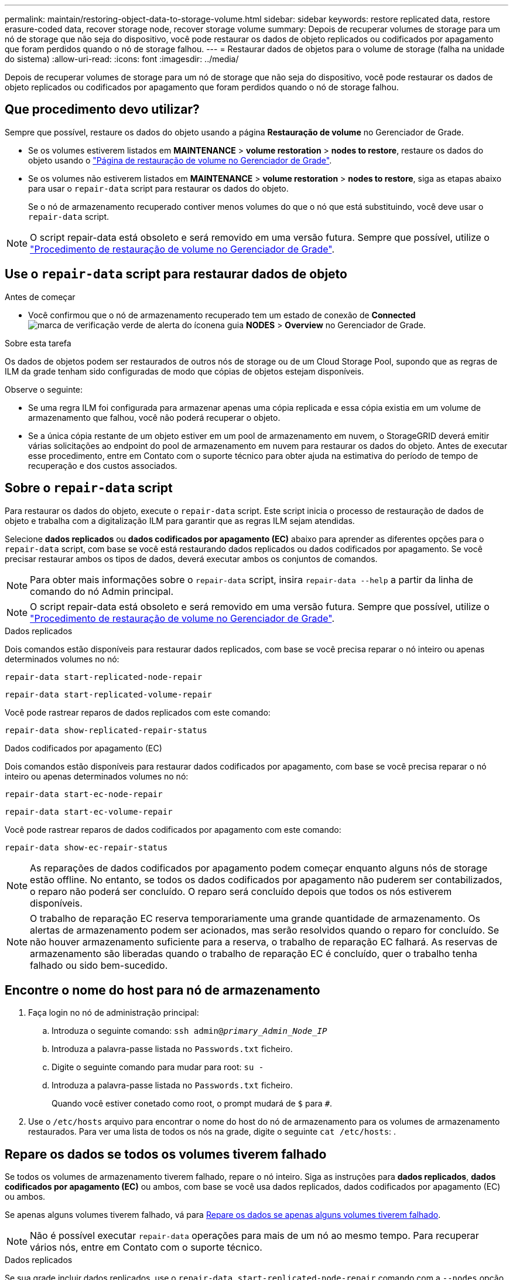 ---
permalink: maintain/restoring-object-data-to-storage-volume.html 
sidebar: sidebar 
keywords: restore replicated data, restore erasure-coded data, recover storage node, recover storage volume 
summary: Depois de recuperar volumes de storage para um nó de storage que não seja do dispositivo, você pode restaurar os dados de objeto replicados ou codificados por apagamento que foram perdidos quando o nó de storage falhou. 
---
= Restaurar dados de objetos para o volume de storage (falha na unidade do sistema)
:allow-uri-read: 
:icons: font
:imagesdir: ../media/


[role="lead"]
Depois de recuperar volumes de storage para um nó de storage que não seja do dispositivo, você pode restaurar os dados de objeto replicados ou codificados por apagamento que foram perdidos quando o nó de storage falhou.



== Que procedimento devo utilizar?

Sempre que possível, restaure os dados do objeto usando a página *Restauração de volume* no Gerenciador de Grade.

* Se os volumes estiverem listados em *MAINTENANCE* > *volume restoration* > *nodes to restore*, restaure os dados do objeto usando o link:../maintain/restoring-volume.html["Página de restauração de volume no Gerenciador de Grade"].
* Se os volumes não estiverem listados em *MAINTENANCE* > *volume restoration* > *nodes to restore*, siga as etapas abaixo para usar o `repair-data` script para restaurar os dados do objeto.
+
Se o nó de armazenamento recuperado contiver menos volumes do que o nó que está substituindo, você deve usar o `repair-data` script.




NOTE: O script repair-data está obsoleto e será removido em uma versão futura. Sempre que possível, utilize o link:../maintain/restoring-volume.html["Procedimento de restauração de volume no Gerenciador de Grade"].



== Use o `repair-data` script para restaurar dados de objeto

.Antes de começar
* Você confirmou que o nó de armazenamento recuperado tem um estado de conexão de *Connected* image:../media/icon_alert_green_checkmark.png["marca de verificação verde de alerta do ícone"]na guia *NODES* > *Overview* no Gerenciador de Grade.


.Sobre esta tarefa
Os dados de objetos podem ser restaurados de outros nós de storage ou de um Cloud Storage Pool, supondo que as regras de ILM da grade tenham sido configuradas de modo que cópias de objetos estejam disponíveis.

Observe o seguinte:

* Se uma regra ILM foi configurada para armazenar apenas uma cópia replicada e essa cópia existia em um volume de armazenamento que falhou, você não poderá recuperar o objeto.
* Se a única cópia restante de um objeto estiver em um pool de armazenamento em nuvem, o StorageGRID deverá emitir várias solicitações ao endpoint do pool de armazenamento em nuvem para restaurar os dados do objeto. Antes de executar esse procedimento, entre em Contato com o suporte técnico para obter ajuda na estimativa do período de tempo de recuperação e dos custos associados.




== Sobre o `repair-data` script

Para restaurar os dados do objeto, execute o `repair-data` script. Este script inicia o processo de restauração de dados de objeto e trabalha com a digitalização ILM para garantir que as regras ILM sejam atendidas.

Selecione *dados replicados* ou *dados codificados por apagamento (EC)* abaixo para aprender as diferentes opções para o `repair-data` script, com base se você está restaurando dados replicados ou dados codificados por apagamento. Se você precisar restaurar ambos os tipos de dados, deverá executar ambos os conjuntos de comandos.


NOTE: Para obter mais informações sobre o `repair-data` script, insira `repair-data --help` a partir da linha de comando do nó Admin principal.


NOTE: O script repair-data está obsoleto e será removido em uma versão futura. Sempre que possível, utilize o link:../maintain/restoring-volume.html["Procedimento de restauração de volume no Gerenciador de Grade"].

[role="tabbed-block"]
====
.Dados replicados
--
Dois comandos estão disponíveis para restaurar dados replicados, com base se você precisa reparar o nó inteiro ou apenas determinados volumes no nó:

`repair-data start-replicated-node-repair`

`repair-data start-replicated-volume-repair`

Você pode rastrear reparos de dados replicados com este comando:

`repair-data show-replicated-repair-status`

--
.Dados codificados por apagamento (EC)
--
Dois comandos estão disponíveis para restaurar dados codificados por apagamento, com base se você precisa reparar o nó inteiro ou apenas determinados volumes no nó:

`repair-data start-ec-node-repair`

`repair-data start-ec-volume-repair`

Você pode rastrear reparos de dados codificados por apagamento com este comando:

`repair-data show-ec-repair-status`


NOTE: As reparações de dados codificados por apagamento podem começar enquanto alguns nós de storage estão offline. No entanto, se todos os dados codificados por apagamento não puderem ser contabilizados, o reparo não poderá ser concluído. O reparo será concluído depois que todos os nós estiverem disponíveis.


NOTE: O trabalho de reparação EC reserva temporariamente uma grande quantidade de armazenamento. Os alertas de armazenamento podem ser acionados, mas serão resolvidos quando o reparo for concluído. Se não houver armazenamento suficiente para a reserva, o trabalho de reparação EC falhará. As reservas de armazenamento são liberadas quando o trabalho de reparação EC é concluído, quer o trabalho tenha falhado ou sido bem-sucedido.

--
====


== Encontre o nome do host para nó de armazenamento

. Faça login no nó de administração principal:
+
.. Introduza o seguinte comando: `ssh admin@_primary_Admin_Node_IP_`
.. Introduza a palavra-passe listada no `Passwords.txt` ficheiro.
.. Digite o seguinte comando para mudar para root: `su -`
.. Introduza a palavra-passe listada no `Passwords.txt` ficheiro.
+
Quando você estiver conetado como root, o prompt mudará de `$` para `#`.



. Use o `/etc/hosts` arquivo para encontrar o nome do host do nó de armazenamento para os volumes de armazenamento restaurados. Para ver uma lista de todos os nós na grade, digite o seguinte `cat /etc/hosts`: .




== Repare os dados se todos os volumes tiverem falhado

Se todos os volumes de armazenamento tiverem falhado, repare o nó inteiro. Siga as instruções para *dados replicados*, *dados codificados por apagamento (EC)* ou ambos, com base se você usa dados replicados, dados codificados por apagamento (EC) ou ambos.

Se apenas alguns volumes tiverem falhado, vá para <<Repare os dados se apenas alguns volumes tiverem falhado>>.


NOTE: Não é possível executar `repair-data` operações para mais de um nó ao mesmo tempo. Para recuperar vários nós, entre em Contato com o suporte técnico.

[role="tabbed-block"]
====
.Dados replicados
--
Se sua grade incluir dados replicados, use o `repair-data start-replicated-node-repair` comando com a `--nodes` opção, onde `--nodes` está o nome do host (nome do sistema), para reparar todo o nó de armazenamento.

Este comando repara os dados replicados em um nó de storage chamado SG-DC-SN3:

`repair-data start-replicated-node-repair --nodes SG-DC-SN3`


NOTE: À medida que os dados do objeto são restaurados, o alerta *objetos perdidos* é acionado se o sistema StorageGRID não conseguir localizar dados de objeto replicados. Os alertas podem ser acionados em nós de storage em todo o sistema. Você deve determinar a causa da perda e se a recuperação é possível. link:../troubleshoot/investigating-lost-objects.html["Investigue objetos perdidos"]Consulte .

--
.Dados codificados por apagamento (EC)
--
Se sua grade contiver dados codificados por apagamento, use o `repair-data start-ec-node-repair` comando com a `--nodes` opção, onde `--nodes` está o nome do host (nome do sistema), para reparar todo o nó de armazenamento.

Este comando repara os dados codificados por apagamento em um nó de storage chamado SG-DC-SN3:

`repair-data start-ec-node-repair --nodes SG-DC-SN3`

A operação retorna um único `repair ID` que identifica esta `repair_data` operação. Utilize esta `repair ID` opção para monitorizar o progresso e o resultado `repair_data` da operação. Nenhum outro feedback é retornado à medida que o processo de recuperação é concluído.

As reparações de dados codificados por apagamento podem começar enquanto alguns nós de storage estão offline. O reparo será concluído depois que todos os nós estiverem disponíveis.

--
====


== Repare os dados se apenas alguns volumes tiverem falhado

Se apenas alguns dos volumes tiverem falhado, repare os volumes afetados. Siga as instruções para *dados replicados*, *dados codificados por apagamento (EC)* ou ambos, com base se você usa dados replicados, dados codificados por apagamento (EC) ou ambos.

Se todos os volumes tiverem falhado, vá para <<Repare os dados se todos os volumes tiverem falhado>>.

Introduza as IDs de volume em hexadecimal. Por exemplo, `0000` é o primeiro volume e `000F` é o décimo sexto volume. Você pode especificar um volume, um intervalo de volumes ou vários volumes que não estão em uma sequência.

Todos os volumes devem estar no mesmo nó de storage. Se precisar restaurar volumes para mais de um nó de storage, entre em Contato com o suporte técnico.

[role="tabbed-block"]
====
.Dados replicados
--
Se sua grade contiver dados replicados, use o `start-replicated-volume-repair` comando com a `--nodes` opção para identificar o nó (onde `--nodes` está o nome do host do nó). Em seguida, adicione a `--volumes` opção ou `--volume-range`, como mostrado nos exemplos a seguir.

* Volume único*: Este comando restaura dados replicados para o volume `0002` em um nó de armazenamento chamado SG-DC-SN3:

`repair-data start-replicated-volume-repair --nodes SG-DC-SN3 --volumes 0002`

*Intervalo de volumes*: Este comando restaura dados replicados para todos os volumes no intervalo `0003` para `0009` um nó de armazenamento chamado SG-DC-SN3:

`repair-data start-replicated-volume-repair --nodes SG-DC-SN3 --volume-range 0003,0009`

*Vários volumes não em uma sequência*: Este comando restaura dados replicados para volumes `0001`, `0005` e `0008` em um nó de armazenamento chamado SG-DC-SN3:

`repair-data start-replicated-volume-repair --nodes SG-DC-SN3 --volumes 0001,0005,0008`


NOTE: À medida que os dados do objeto são restaurados, o alerta *objetos perdidos* é acionado se o sistema StorageGRID não conseguir localizar dados de objeto replicados. Os alertas podem ser acionados em nós de storage em todo o sistema. Observe a descrição do alerta e as ações recomendadas para determinar a causa da perda e se a recuperação é possível.

--
.Dados codificados por apagamento (EC)
--
Se sua grade contiver dados codificados por apagamento, use o `start-ec-volume-repair` comando com a `--nodes` opção para identificar o nó (onde `--nodes` está o nome do host do nó). Em seguida, adicione a `--volumes` opção ou `--volume-range`, como mostrado nos exemplos a seguir.

* Volume único*: Este comando restaura os dados codificados por apagamento para o volume `0007` em um nó de storage chamado SG-DC-SN3:

`repair-data start-ec-volume-repair --nodes SG-DC-SN3 --volumes 0007`

*Intervalo de volumes*: Este comando restaura dados codificados por apagamento para todos os volumes no intervalo `0004` para `0006` um nó de armazenamento chamado SG-DC-SN3:

`repair-data start-ec-volume-repair --nodes SG-DC-SN3 --volume-range 0004,0006`

*Vários volumes não em uma sequência*: Este comando restaura dados codificados por apagamento para volumes `000A`, `000C` e `000E` em um nó de armazenamento chamado SG-DC-SN3:

`repair-data start-ec-volume-repair --nodes SG-DC-SN3 --volumes 000A,000C,000E`

A `repair-data` operação retorna um único `repair ID` que identifica esta `repair_data` operação. Utilize esta `repair ID` opção para monitorizar o progresso e o resultado `repair_data` da operação. Nenhum outro feedback é retornado à medida que o processo de recuperação é concluído.


NOTE: As reparações de dados codificados por apagamento podem começar enquanto alguns nós de storage estão offline. O reparo será concluído depois que todos os nós estiverem disponíveis.

--
====


== Monitorize as reparações

Monitore o status dos trabalhos de reparo, com base se você usa *dados replicados*, *dados codificados por apagamento (EC)* ou ambos.

Também pode monitorizar o estado dos trabalhos de restauro de volume em processo e ver um histórico dos trabalhos de restauro concluídos no link:../maintain/restoring-volume.html["Gerenciador de grade"].

[role="tabbed-block"]
====
.Dados replicados
--
* Para obter uma conclusão percentual estimada para o reparo replicado, adicione a `show-replicated-repair-status` opção ao comando repair-data.
+
`repair-data show-replicated-repair-status`

* Para determinar se as reparações estão concluídas:
+
.. Selecione *NODES* > *_Storage Node a ser reparado_* > *ILM*.
.. Reveja os atributos na secção avaliação. Quando os reparos estiverem concluídos, o atributo *aguardando - All* indica objetos 0D.


* Para monitorizar a reparação em mais detalhes:
+
.. Selecione *NODES*.
.. Selecione *_grid name_* > *ILM*.
.. Posicione o cursor sobre o gráfico de fila ILM para ver o valor do atributo *taxa de digitalização (objetos/seg)*, que é a taxa na qual os objetos na grade são digitalizados e enfileirados para ILM.
.. Na seção fila de ILM, observe os seguintes atributos:
+
*** *Período de digitalização - estimado*: O tempo estimado para concluir uma varredura ILM completa de todos os objetos.
+
Uma verificação completa não garante que o ILM tenha sido aplicado a todos os objetos.

*** *Tentativas de reparação*: O número total de operações de reparação de objetos para dados replicados que foram tentados. Essa contagem aumenta cada vez que um nó de storage tenta reparar um objeto de alto risco. As reparações ILM de alto risco são priorizadas se a grelha ficar ocupada.
+
O mesmo reparo de objeto pode aumentar novamente se a replicação falhar após o reparo. Esses atributos podem ser úteis quando você está monitorando o progresso da recuperação de volume do nó de armazenamento. Se o número de reparações tentadas tiver parado de aumentar e tiver sido concluído um exame completo, a reparação provavelmente foi concluída.



.. Alternativamente, envie uma consulta Prometheus para `storagegrid_ilm_scan_period_estimated_minutes` e `storagegrid_ilm_repairs_attempted`.




--
.Dados codificados por apagamento (EC)
--
Para monitorar o reparo de dados codificados por apagamento e tentar novamente quaisquer solicitações que possam ter falhado:

. Determinar o status dos reparos de dados codificados por apagamento:
+
** Selecione *SUPPORT* > *Tools* > *Metrics* para visualizar o tempo estimado para conclusão e a porcentagem de conclusão do trabalho atual. Em seguida, selecione *EC Overview* na seção Grafana. Veja os painéis *Grid EC Job tempo estimado para conclusão* e *Grid EC Job percentage Completed*.
** Use este comando para ver o status de uma operação específica `repair-data`:
+
`repair-data show-ec-repair-status --repair-id repair ID`

** Utilize este comando para listar todas as reparações:
+
`repair-data show-ec-repair-status`

+
A saída lista informações, `repair ID`incluindo , para todas as reparações anteriores e atualmente em execução.



. Se a saída mostrar que a operação de reparo falhou, use a `--repair-id` opção para tentar novamente a reparação.
+
Este comando tenta novamente um reparo de nó com falha, usando a ID de reparo 6949309319275667690:

+
`repair-data start-ec-node-repair --repair-id 6949309319275667690`

+
Este comando tenta novamente uma reparação de volume com falha, utilizando a ID de reparação 6949309319275667690:

+
`repair-data start-ec-volume-repair --repair-id 6949309319275667690`



--
====